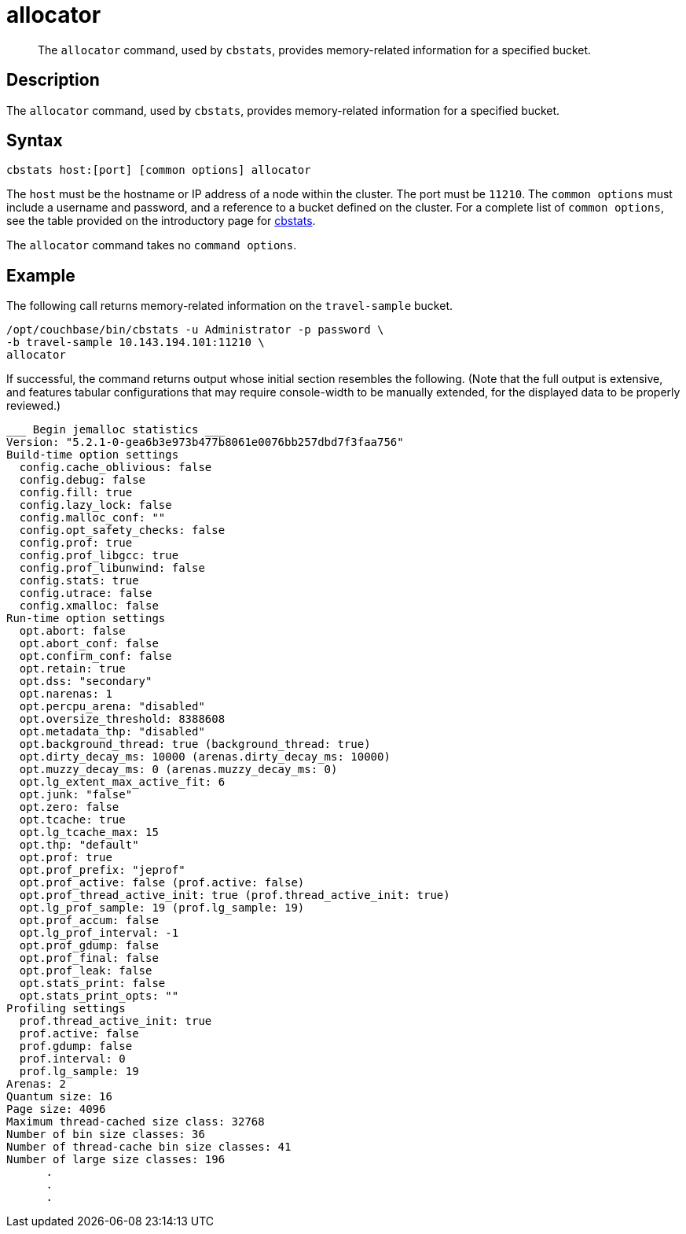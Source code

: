 = allocator
:page-topic-type: reference

[abstract]
The `allocator` command, used by `cbstats`, provides memory-related information for a specified bucket.

== Description

The `allocator` command, used by `cbstats`, provides memory-related information for a specified bucket.

== Syntax

----
cbstats host:[port] [common options] allocator
----

The `host` must be the hostname or IP address of a node within the cluster.
The port must be `11210`.
The `common options` must include a username and password, and a reference to a bucket defined on the cluster.
For a complete list of `common options`, see the table provided on the introductory page for xref:cli:cbstats-intro.adoc#common-options[cbstats].

The `allocator` command takes no `command options`.

== Example

The following call returns memory-related information on the `travel-sample` bucket.

----
/opt/couchbase/bin/cbstats -u Administrator -p password \
-b travel-sample 10.143.194.101:11210 \
allocator
----

If successful, the command returns output whose initial section resembles the following.
(Note that the full output is extensive, and features tabular configurations that may require console-width to be manually extended, for the displayed data to be properly reviewed.)

----
___ Begin jemalloc statistics ___
Version: "5.2.1-0-gea6b3e973b477b8061e0076bb257dbd7f3faa756"
Build-time option settings
  config.cache_oblivious: false
  config.debug: false
  config.fill: true
  config.lazy_lock: false
  config.malloc_conf: ""
  config.opt_safety_checks: false
  config.prof: true
  config.prof_libgcc: true
  config.prof_libunwind: false
  config.stats: true
  config.utrace: false
  config.xmalloc: false
Run-time option settings
  opt.abort: false
  opt.abort_conf: false
  opt.confirm_conf: false
  opt.retain: true
  opt.dss: "secondary"
  opt.narenas: 1
  opt.percpu_arena: "disabled"
  opt.oversize_threshold: 8388608
  opt.metadata_thp: "disabled"
  opt.background_thread: true (background_thread: true)
  opt.dirty_decay_ms: 10000 (arenas.dirty_decay_ms: 10000)
  opt.muzzy_decay_ms: 0 (arenas.muzzy_decay_ms: 0)
  opt.lg_extent_max_active_fit: 6
  opt.junk: "false"
  opt.zero: false
  opt.tcache: true
  opt.lg_tcache_max: 15
  opt.thp: "default"
  opt.prof: true
  opt.prof_prefix: "jeprof"
  opt.prof_active: false (prof.active: false)
  opt.prof_thread_active_init: true (prof.thread_active_init: true)
  opt.lg_prof_sample: 19 (prof.lg_sample: 19)
  opt.prof_accum: false
  opt.lg_prof_interval: -1
  opt.prof_gdump: false
  opt.prof_final: false
  opt.prof_leak: false
  opt.stats_print: false
  opt.stats_print_opts: ""
Profiling settings
  prof.thread_active_init: true
  prof.active: false
  prof.gdump: false
  prof.interval: 0
  prof.lg_sample: 19
Arenas: 2
Quantum size: 16
Page size: 4096
Maximum thread-cached size class: 32768
Number of bin size classes: 36
Number of thread-cache bin size classes: 41
Number of large size classes: 196
      .
      .
      .
----
